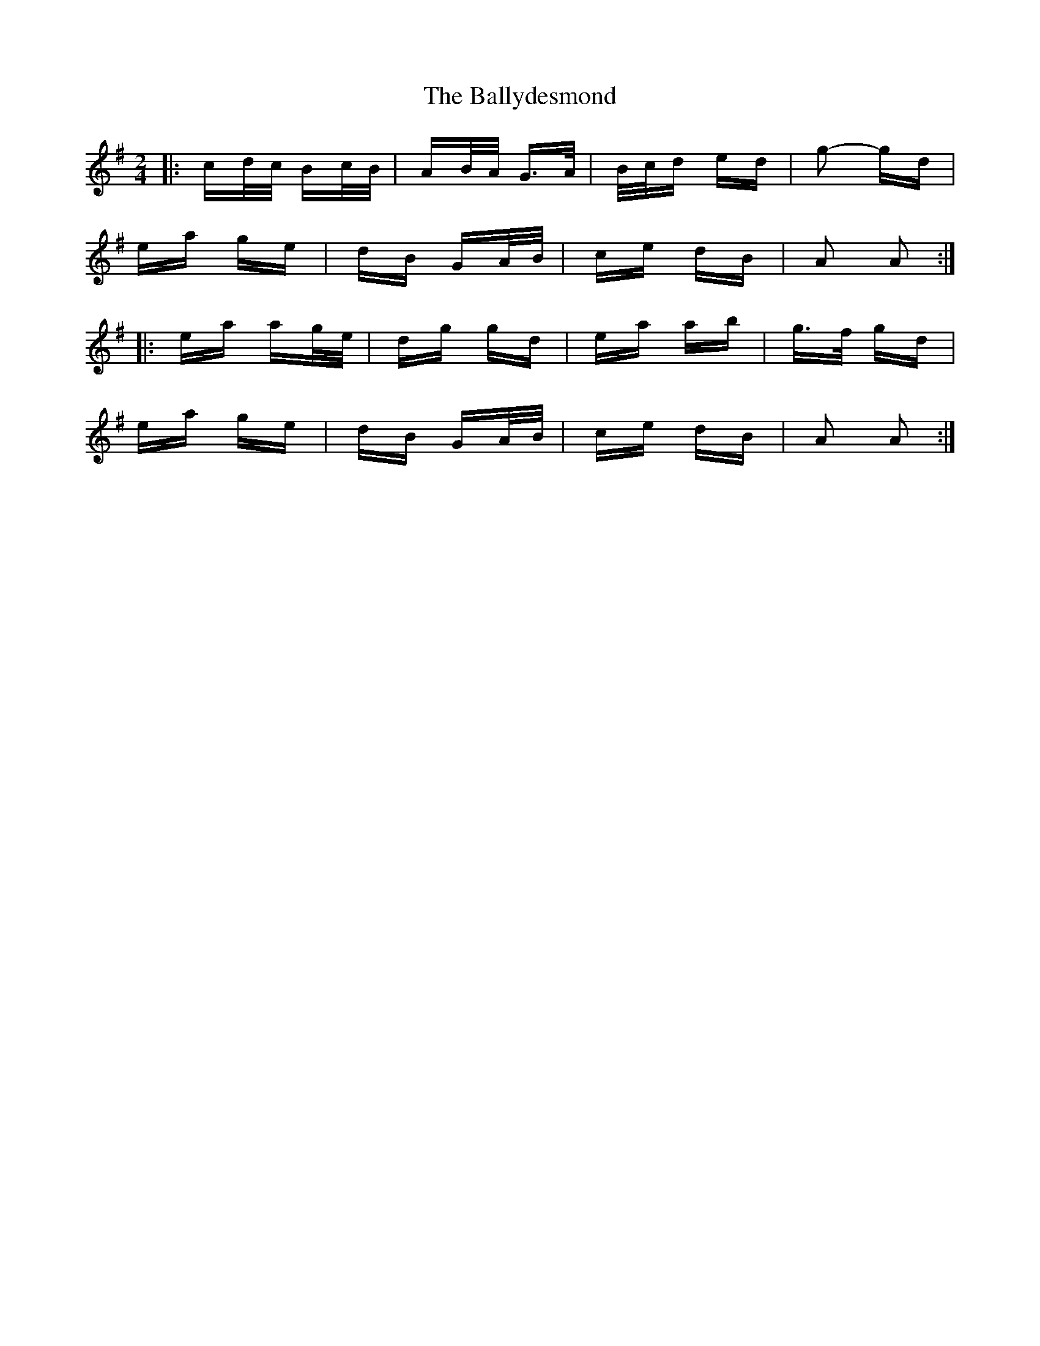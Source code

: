 X: 2498
T: Ballydesmond, The
R: polka
M: 2/4
K: Adorian
|:cd/c/ Bc/B/|AB/A/ G>A|B/c/d ed|g2- gd|
ea ge|dB GA/B/|ce dB|A2 A2:|
|:ea ag/e/|dg gd|ea ab|g>f gd|
ea ge|dB GA/B/|ce dB|A2 A2:|

